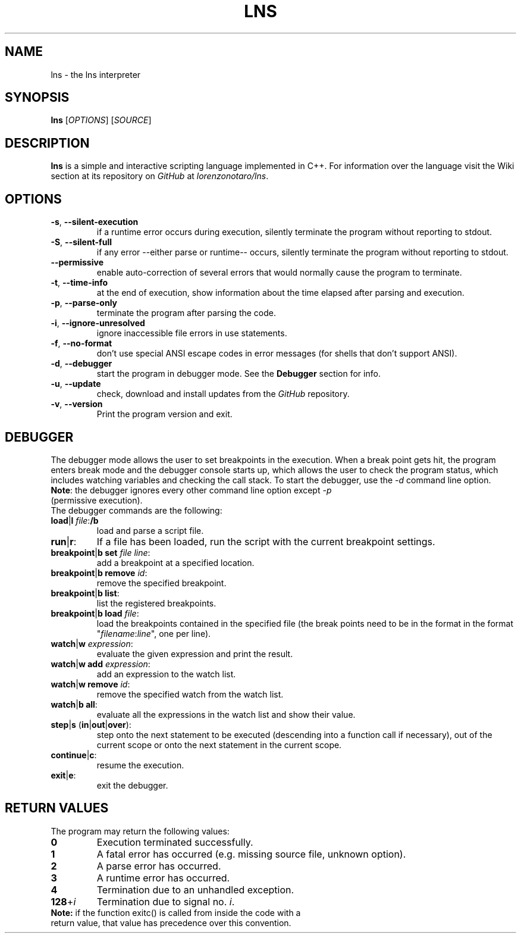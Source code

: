 .TH LNS
.SH NAME
lns - the lns interpreter
.SH SYNOPSIS
.B lns
[\fIOPTIONS\fR] [\fISOURCE\fR]
.SH DESCRIPTION
.B lns
is a simple and interactive scripting language implemented in C++. For information over the language visit the Wiki section at its repository on \fIGitHub\fR at \fIlorenzonotaro/lns\fR.
.SH OPTIONS
.TP
.BR \-s ", " \-\-silent\-execution
if a runtime error occurs during execution, silently terminate the program without reporting to stdout.
.TP
.BR \-S ", " \-\-silent\-full
if any error \-\-either parse or runtime\-\- occurs, silently terminate the program without reporting to stdout.
.TP
.BR \-\-permissive
enable auto-correction of several errors that would normally cause the program to terminate.
.TP
.BR \-t ", " \-\-time\-info
at the end of execution, show information about the time elapsed after parsing and execution.
.TP
.BR \-p ", " \-\-parse\-only
terminate the program after parsing the code.
.TP
.BR \-i ", " \-\-ignore\-unresolved
ignore inaccessible file errors in use statements.
.TP
.BR \-f ", " \-\-no\-format
don't use special ANSI escape codes in error messages (for shells that don't support ANSI).
.TP
.BR \-d ", " \-\-debugger
start the program in debugger mode. See the \fBDebugger\fR section for info.
.TP
.BR \-u ", " \-\-update
check, download and install updates from the \fIGitHub\fR repository.
.TP
.BR \-v ", " \-\-version
Print the program version and exit.
.SH DEBUGGER
The debugger mode allows the user to set breakpoints in the execution. When a break point gets hit, the program enters break mode and the debugger console starts up, which allows the user to check the program status, which includes watching variables and checking the call stack. To start the debugger, use the \fI-d\fR command line option.
.TP
\fBNote\fR: the debugger ignores every other command line option except \fI-p\fR (permissive execution).
.TP
The debugger commands are the following:
.TP
.TP
.BR load "|" l " "\fIfile\fR ":" /b
load and parse a script file.
.TP
.BR run "|" r ":"
If a file has been loaded, run the script with the current breakpoint settings.
.TP
.BR breakpoint "|" b " " set " "\fIfile\fR " "\fIline\fR ":"
add a breakpoint at a specified location.
.TP
.BR breakpoint "|" b " "  remove " "\fIid\fR ":"
remove the specified breakpoint.
.TP
.BR breakpoint "|" b " "  list ":"
list the registered breakpoints.
.TP
.BR breakpoint "|" b " "  load " "\fIfile\fR ":"
load the breakpoints contained in the specified file (the break points need to be in the format in the format "\fIfilename\fR:\fIline\fR", one per line).
.TP
.BR watch "|" w " "\fIexpression\fR ":"
evaluate the given expression and print the result.
.TP
.BR watch "|" w " "  add " "\fIexpression\fR ":"
add an expression to the watch list.
.TP
.BR watch "|" w " "  remove " "\fIid\fR ":"
remove the specified watch from the watch list.
.TP
.BR watch "|" b " "  all ":"
evaluate all the expressions in the watch list and show their value.
.TP
.BR step "|" s " (" in "|" out "|" over "):"
step onto the next statement to be executed (descending into a function call if necessary), out of the current scope or onto the next statement in the current scope.
.TP
.BR continue "|" c ":"
resume the execution.
.TP
.BR exit "|" e ":"
exit the debugger.
.SH RETURN VALUES
The program may return the following values:
.TP
.BR 0
Execution terminated successfully.
.TP
.BR 1
A fatal error has occurred (e.g. missing source file, unknown option).
.TP
.BR 2
A parse error has occurred.
.TP
.BR 3
A runtime error has occurred.
.TP
.BR 4
Termination due to an unhandled exception.
.TP
.BR 128 "+" \fIi\fR
Termination due to signal no. \fIi\fR.
.TP
\fBNote:\fR if the function exitc() is called from inside the code with a return value, that value has precedence over this convention.